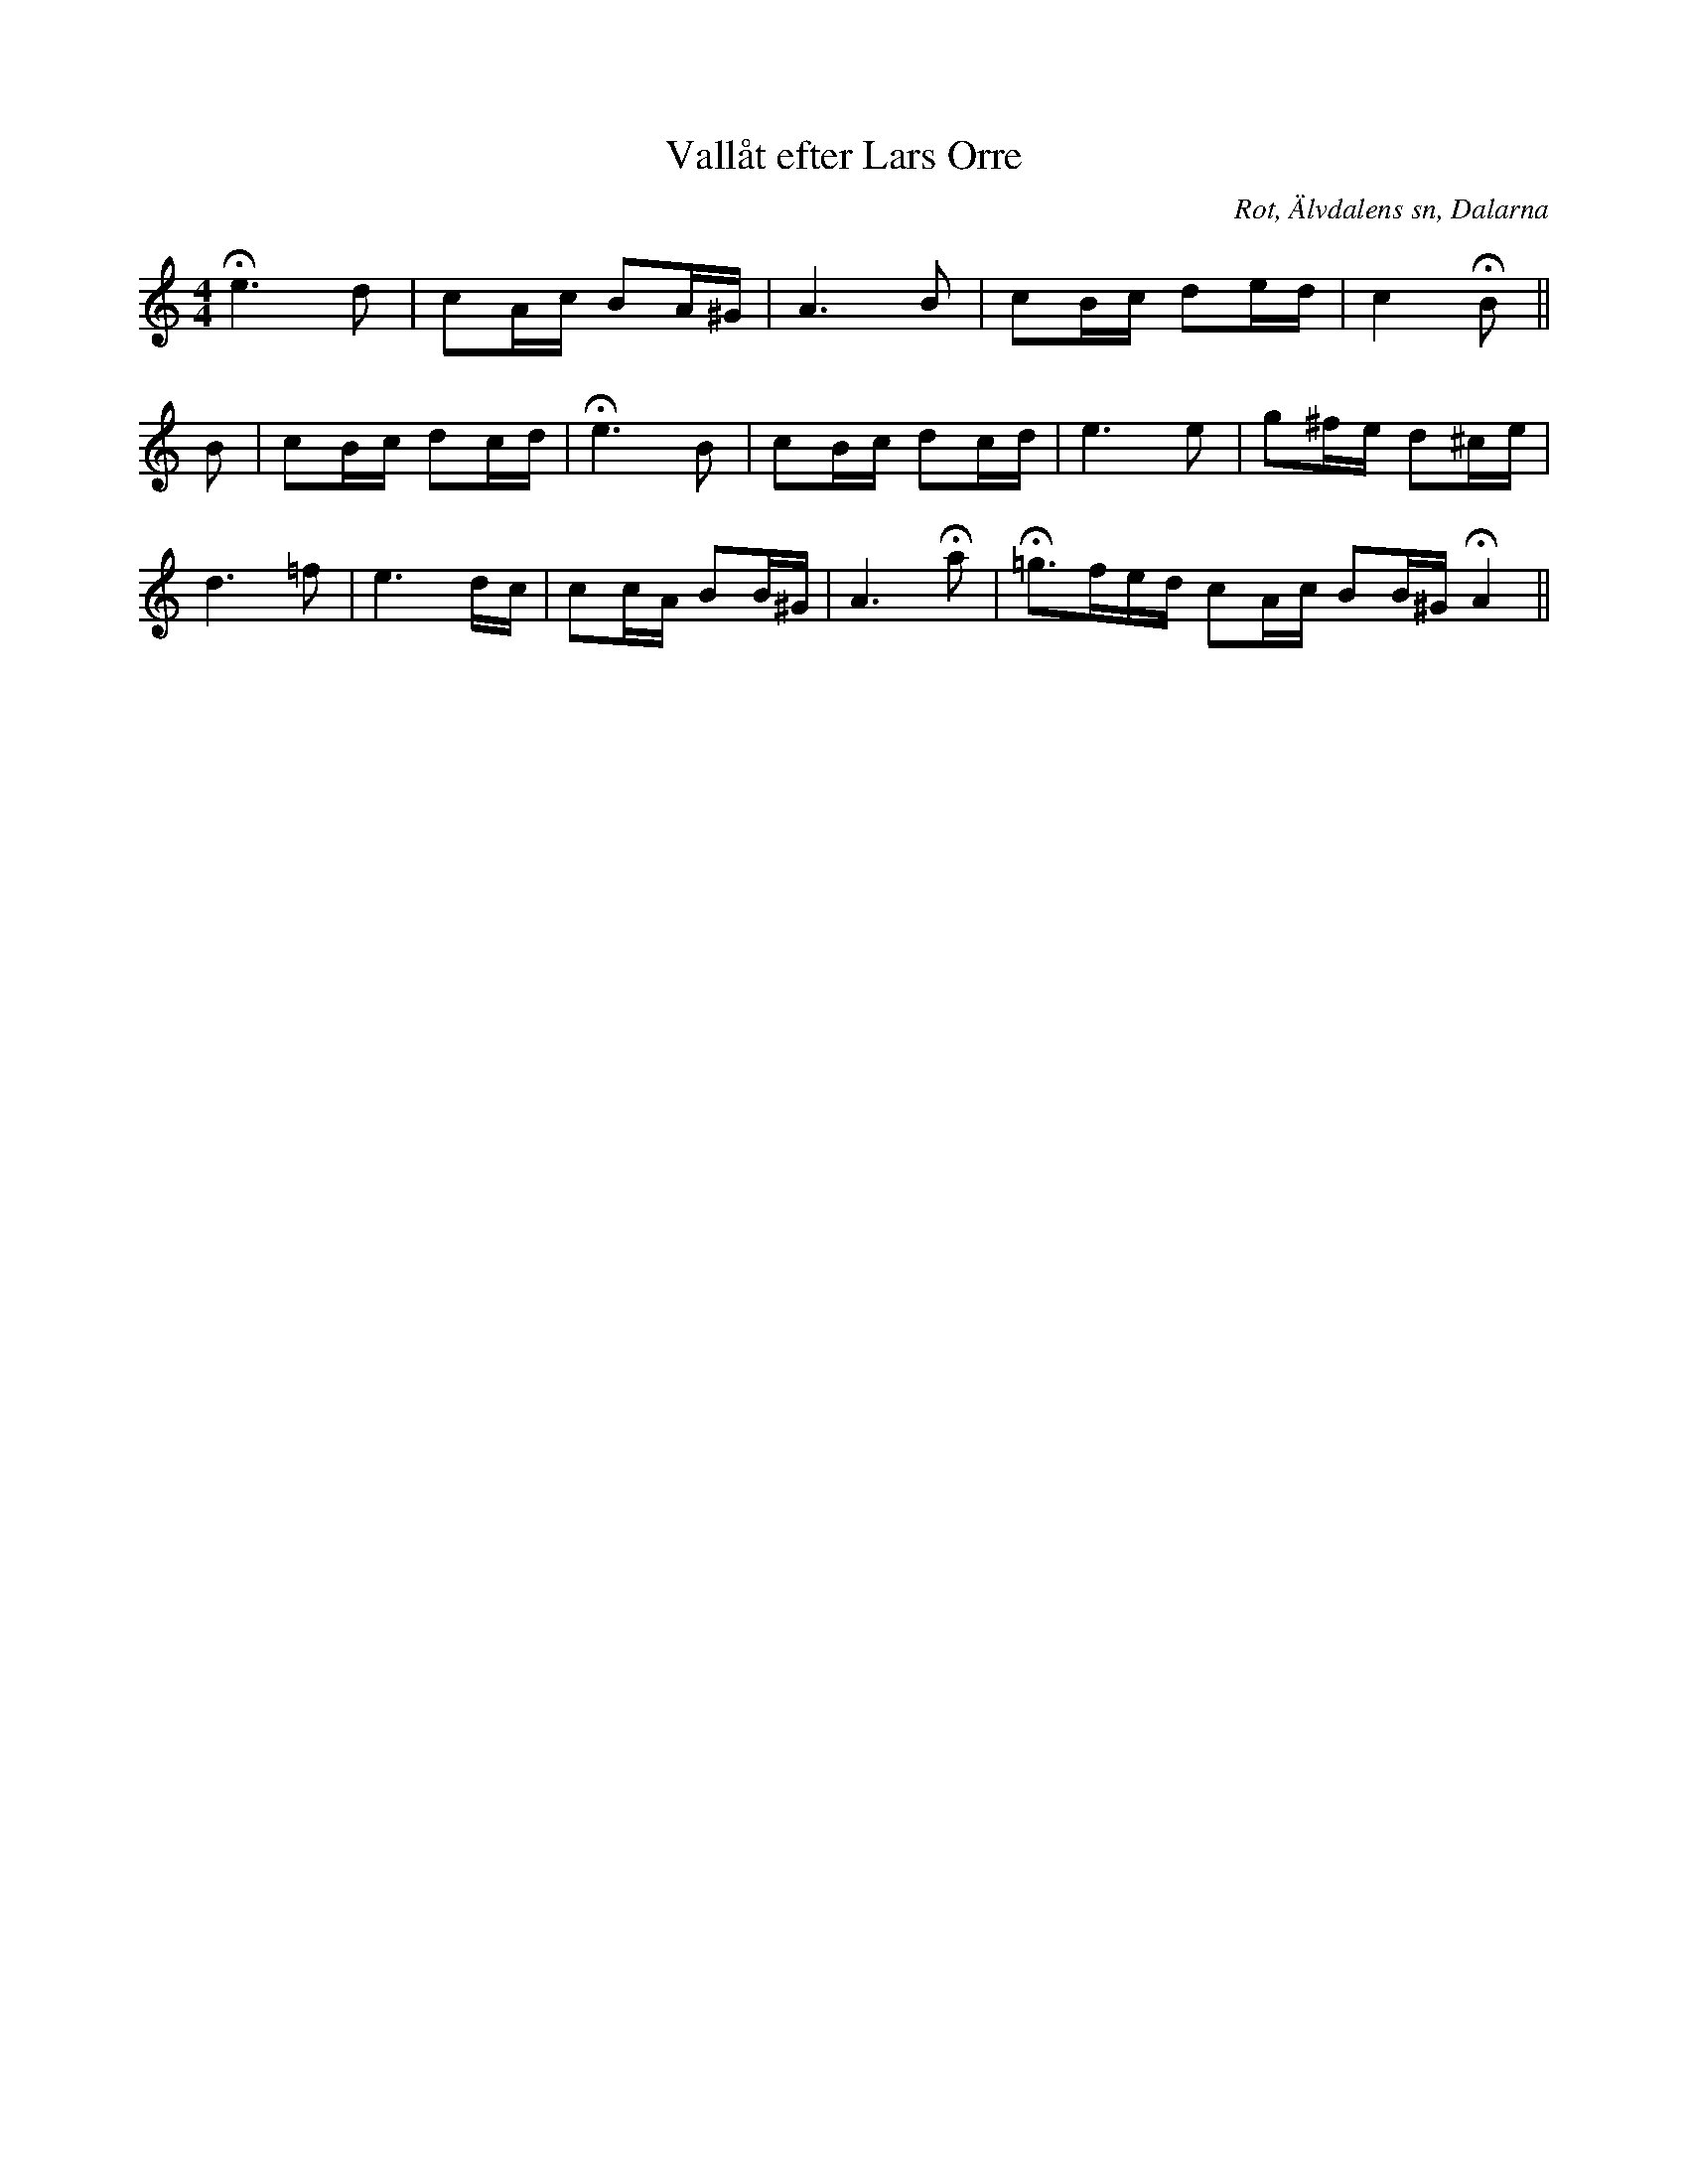 %%abc-charset utf-8

X:422
T:Vallåt efter Lars Orre
B:EÖ nr 422
S:efter Lars Orre
R:Vallåt
O:Rot, Älvdalens sn, Dalarna
Z:Nils L
N:EÖ:s anmärkning: "Efter fiol. Fritt, långsamt, men varje fras med en viss rytm ('frasering')".
N:Jämför SvL Dalarna nr 551.
M:4/4
L:1/16
K:Am
He4>d4 | c2Ac B2A^G | A4>B4 | c2Bc d2ed | c4 HB2 ||
B2 | c2Bc d2cd | He4>B4 | c2Bc d2cd | e4>e4 | g2^fe d2^ce | 
d4>=f4 | e6 dc | c2cA B2B^G | A4>Ha4 | H=g2>f2ed c2Ac B2B^G HA4 ||


